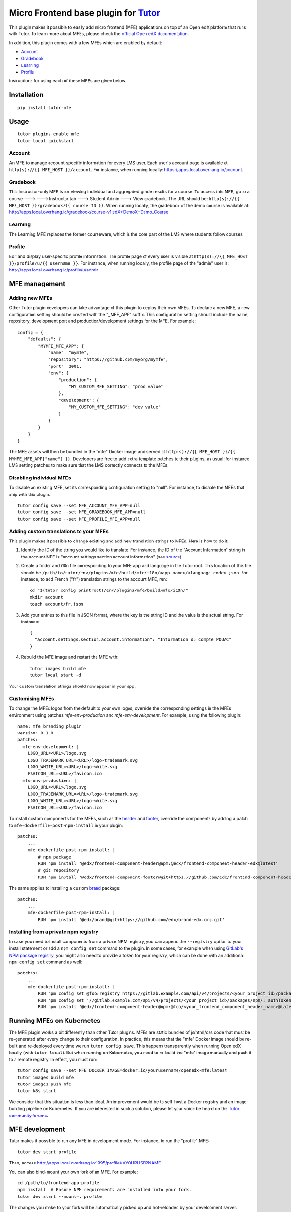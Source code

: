 Micro Frontend base plugin for `Tutor <https://docs.tutor.overhang.io>`__
=========================================================================

This plugin makes it possible to easily add micro frontend (MFE) applications on top of an Open edX platform that runs with Tutor. To learn more about MFEs, please check the `official Open edX documentation <https://edx.readthedocs.io/projects/edx-developer-docs/en/latest/developers_guide/micro_frontends_in_open_edx.html>`__.

In addition, this plugin comes with a few MFEs which are enabled by default:

- `Account <https://github.com/edx/frontend-app-account/>`__
- `Gradebook <https://github.com/edx/frontend-app-gradebook/>`__
- `Learning <https://github.com/edx/frontend-app-learning/>`__
- `Profile <https://github.com/edx/frontend-app-profile/>`__

Instructions for using each of these MFEs are given below.

Installation
------------

::

    pip install tutor-mfe

Usage
-----

::

    tutor plugins enable mfe
    tutor local quickstart

Account
~~~~~~~

.. image:: https://raw.githubusercontent.com/overhangio/tutor-mfe/master/screenshots/account.png
    :alt: Account MFE screenshot

An MFE to manage account-specific information for every LMS user. Each user's account page is available at ``http(s)://{{ MFE_HOST }}/account``. For instance, when running locally: https://apps.local.overhang.io/account.

Gradebook
~~~~~~~~~

.. image:: https://raw.githubusercontent.com/overhangio/tutor-mfe/master/screenshots/gradebook.png
    :alt: Gradebook MFE screenshot

This instructor-only MFE is for viewing individual and aggregated grade results for a course. To access this MFE, go to a course 🡒 🡒 Instructor tab 🡒 Student Admin 🡒 View gradebook. The URL should be: ``http(s)://{{ MFE_HOST }}/gradebook/{{ course ID }}``. When running locally, the gradebook of the demo course is available at: http://apps.local.overhang.io/gradebook/course-v1:edX+DemoX+Demo_Course

Learning
~~~~~~~~

.. image:: https://raw.githubusercontent.com/overhangio/tutor-mfe/master/screenshots/learning.png
    :alt: Learning MFE screenshot

The Learning MFE replaces the former courseware, which is the core part of the LMS where students follow courses.

Profile
~~~~~~~~~

.. image:: https://raw.githubusercontent.com/overhangio/tutor-mfe/master/screenshots/profile.png
    :alt: Profile MFE screenshot

Edit and display user-specific profile information. The profile page of every user is visible at ``http(s)://{{ MFE_HOST }}/profile/u/{{ username }}``. For instance, when running locally, the profile page of the "admin" user is: http://apps.local.overhang.io/profile/u/admin.

MFE management
--------------

Adding new MFEs
~~~~~~~~~~~~~~~

Other Tutor plugin developers can take advantage of this plugin to deploy their own MFEs. To declare a new MFE, a new configuration setting should be created with the "_MFE_APP" suffix. This configuration setting should include the name, repository, development port and production/development settings for the MFE. For example::

    config = {
        "defaults": {
            "MYMFE_MFE_APP": {
                "name": "mymfe",
                "repository": "https://github.com/myorg/mymfe",
                "port": 2001,
                "env": {
                    "production": {
                        "MY_CUSTOM_MFE_SETTING": "prod value"
                    },
                    "development": {
                        "MY_CUSTOM_MFE_SETTING": "dev value"
                    }
                }
            }
        }
    }

The MFE assets will then be bundled in the "mfe" Docker image and served at ``http(s)://{{ MFE_HOST }}/{{ MYMFE_MFE_APP["name"] }}``. Developers are free to add extra template patches to their plugins, as usual: for instance LMS setting patches to make sure that the LMS correctly connects to the MFEs.

Disabling individual MFEs
~~~~~~~~~~~~~~~~~~~~~~~~~

To disable an existing MFE, set its corresponding configuration setting to "null". For instance, to disable the MFEs that ship with this plugin::

    tutor config save --set MFE_ACCOUNT_MFE_APP=null
    tutor config save --set MFE_GRADEBOOK_MFE_APP=null
    tutor config save --set MFE_PROFILE_MFE_APP=null

Adding custom translations to your MFEs
~~~~~~~~~~~~~~~~~~~~~~~~~~~~~~~~~~~~~~~

This plugin makes it possible to change existing and add new translation strings to MFEs. Here is how to do it:

1. Identify the ID of the string you would like to translate. For instance, the ID of the "Account Information" string in the account MFE is "account.settings.section.account.information" (see `source <https://github.com/edx/frontend-app-account/blob/1444831833cad4746b9ed14618a499b425ccc907/src/account-settings/AccountSettingsPage.messages.jsx#L34>`__).
2. Create a folder and i18n file corresponding to your MFE app and language in the Tutor root. This location of this file should be ``/path/to/tutor/env/plugins/mfe/build/mfe/i18n/<app name>/<language code>.json``. For instance, to add French ("fr") translation strings to the account MFE, run::

    cd "$(tutor config printroot)/env/plugins/mfe/build/mfe/i18n/"
    mkdir account
    touch account/fr.json

3. Add your entries to this file in JSON format, where the key is the string ID and the value is the actual string. For instance::

    {
      "account.settings.section.account.information": "Information du compte POUAC"
    }

4. Rebuild the MFE image and restart the MFE with::

    tutor images build mfe
    tutor local start -d

Your custom translation strings should now appear in your app.

Customising MFEs
~~~~~~~~~~~~~~~~

To change the MFEs logos from the default to your own logos, override the corresponding settings in the MFEs environment using patches `mfe-env-production` and `mfe-env-development`. For example, using the following plugin:
::

    name: mfe_branding_plugin
    version: 0.1.0
    patches:
      mfe-env-development: |
        LOGO_URL=<URL>/logo.svg
        LOGO_TRADEMARK_URL=<URL>/logo-trademark.svg
        LOGO_WHITE_URL=<URL>/logo-white.svg
        FAVICON_URL=<URL>/favicon.ico
      mfe-env-production: |
        LOGO_URL=<URL>/logo.svg
        LOGO_TRADEMARK_URL=<URL>/logo-trademark.svg
        LOGO_WHITE_URL=<URL>/logo-white.svg
        FAVICON_URL=<URL>/favicon.ico

To install custom components for the MFEs, such as the `header <https://github.com/openedx/frontend-component-header>`_ and `footer <https://github.com/openedx/frontend-component-footer>`_, override the components by adding a patch to ``mfe-dockerfile-post-npm-install`` in your plugin:
::

    patches:
        ...
        mfe-dockerfile-post-npm-install: |
            # npm package
            RUN npm install '@edx/frontend-component-header@npm:@edx/frontend-component-header-edx@latest'
            # git repository
            RUN npm install '@edx/frontend-component-footer@git+https://github.com/edx/frontend-component-header-edx.git'

The same applies to installing a custom `brand <https://github.com/openedx/brand-openedx>`_ package:
::

    patches:
        ...
        mfe-dockerfile-post-npm-install: |
            RUN npm install '@edx/brand@git+https://github.com/edx/brand-edx.org.git'


Installing from a private npm registry
~~~~~~~~~~~~~~~~~~~~~~~~~~~~~~~~~~~~~~

In case you need to install components from a private NPM registry, you can append the ``--registry`` option to your install statement or add a ``npm config set`` command to the plugin.
In some cases, for example when using `GitLab's NPM package registry <https://docs.gitlab.com/ee/user/packages/npm_registry/>`_, you might also need to provide a token for your registry, which can be done with an additional ``npm config set`` command as well:
::

    patches:
        ...
        mfe-dockerfile-post-npm-install: |
            RUN npm config set @foo:registry https://gitlab.example.com/api/v4/projects/<your_project_id>/packages/npm/
            RUN npm config set '//gitlab.example.com/api/v4/projects/<your_project_id>/packages/npm/:_authToken' '<your_token>'
            RUN npm install '@edx/frontend-component-header@npm:@foo/<your_frontend_component_header_name>@latest'

Running MFEs on Kubernetes
--------------------------

The MFE plugin works a bit differently than other Tutor plugins. MFEs are static bundles of js/html/css code that must be re-generated after every change to their configuration. In practice, this means that the "mfe" Docker image should be re-built and re-deployed every time we run ``tutor config save``. This happens transparently when running Open edX locally (with ``tutor local``). But when running on Kubernetes, you need to re-build the "mfe" image manually and push it to a remote registry. In effect, you must run::

    tutor config save --set MFE_DOCKER_IMAGE=docker.io/yourusername/openedx-mfe:latest
    tutor images build mfe
    tutor images push mfe
    tutor k8s start

We consider that this situation is less than ideal. An improvement would be to self-host a Docker registry and an image-building pipeline on Kubernetes. If you are interested in such a solution, please let your voice be heard on the `Tutor community forums <https://discuss.overhang.io>`__.

MFE development
---------------

Tutor makes it possible to run any MFE in development mode. For instance, to run the "profile" MFE::

    tutor dev start profile

Then, access http://apps.local.overhang.io:1995/profile/u/YOURUSERNAME

You can also bind-mount your own fork of an MFE. For example::

    cd /path/to/frontend-app-profile
    npm install  # Ensure NPM requirements are installed into your fork.
    tutor dev start --mount=. profile

The changes you make to your fork will be automatically picked up and hot-reloaded by your development server.

This works for custom MFEs, as well. For example, if you added your own MFE named frontend-app-myapp, then you can bind-mount it like so::

    cd /path/to/frontend-app-myapp
    npm install
    tutor dev start --mount=. myapp

However, if you try to bind-mount an unknown MFE, you will see a Docker Compose error such as::

  ERROR: The Compose file is invalid because:
  Service myapp has neither an image nor a build context specified. At least one must be provided.

Please note that bind-mounting a fork is only available for development (``tutor dev ...``), since production MFEs are compiled and served out of a single container. If you want to use a fork of an MFE in production, then you will need to set the repository URL in ``$(tutor config printroot)/config.yml``::

    MFE_PROFILE_MFE_APP
        name: profile
        repository: "https://github.com/YOUR_FORK_ORGANIZATION/frontend-app-profile"
        port: 1995

and then rebuild the MFE container image with ``tutor images build mfe``.

Uninstall
---------

To disable this plugin run::

    tutor plugins disable mfe

You will also have to manually remove a few waffle flags::

    tutor local run lms ./manage.py lms waffle_delete --flags account.redirect_to_microfrontend
    tutor local run lms ./manage.py lms waffle_delete --flags learner_profile.redirect_to_microfrontend
    tutor local run lms site-configuration unset ENABLE_PROFILE_MICROFRONTEND

Finally, restart the platform with::

    tutor local quickstart

License
-------

This software is licensed under the terms of the AGPLv3.
